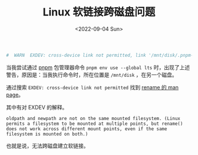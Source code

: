 #+TITLE: Linux 软链接跨磁盘问题
#+DATE: <2022-09-04 Sun>
#+TAGS[]: 技术 Linux

#+BEGIN_SRC sh
    #  WARN  EXDEV: cross-device link not permitted, link '/mnt/disk/.pnpm-store/v3/files/files/d5/c4e349548735fdbeea027ca73e7da1788ad6465afd8945bc14827e623ad86c77261b7749e0f63a26888b2eb1bc28ae4e9f83072b57db8bc5b97ef8bcf348bb-exec' -> '/home/archie/.local/share/pnpm/nodejs/_tmp_72305_1d7acc647b9cdc07eaa2ebcbcd970ab7/bin/node'
#+END_SRC

当我尝试通过 [[https://pnpm.io/][pnpm]] 包管理器命令
=pnpm env use --global lts=
时，出现了上述警告，原因是：当我执行命令时，所在位置是 =/mnt/disk=
，在另一个磁盘。

通过搜索 =EXDEV: cross-device link not permitted= 找到
[[https://man7.org/linux/man-pages/man2/rename.2.html][rename 的 man
page]]。

其中有对 EXDEV 的解释。

#+BEGIN_EXAMPLE
    oldpath and newpath are not on the same mounted filesystem. (Linux permits a filesystem to be mounted at multiple points, but rename() does not work across different mount points, even if the same filesystem is mounted on both.)
#+END_EXAMPLE

也就是说，无法跨磁盘建立软链接。
